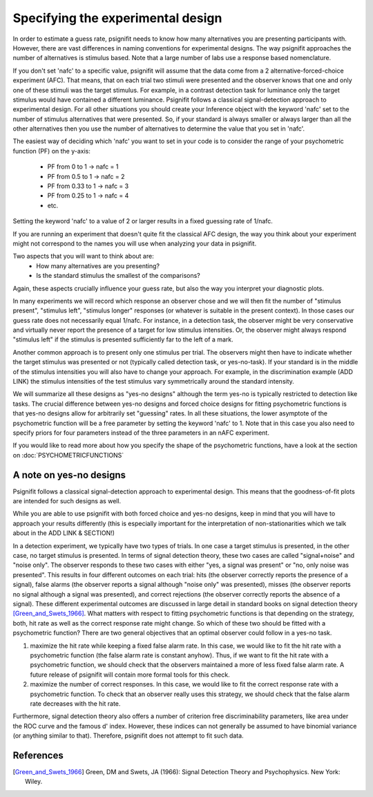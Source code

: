 Specifying the experimental design
==================================

In order to estimate a guess rate, psignifit needs to know how many alternatives you are presenting participants with. 
However, there are vast differences in naming conventions for experimental designs. The way psignifit approaches the number of alternatives is stimulus based. 
Note that a large number of labs use a response based nomenclature.

If you don't set 'nafc' to a specific value, psignifit will assume that the data come from a 2 alternative-forced-choice
experiment (AFC). That means, that on each trial two stimuli were presented and the
observer knows that one and only one of these stimuli was the target stimulus. 
For example, in a contrast detection task for luminance only the target stimulus would have contained a different luminance.
Psignifit follows a classical signal-detection approach to experimental design. For all other situations you should create your Inference object with the keyword 'nafc' set to the number of stimulus alternatives that were presented. So, if your standard is always smaller or always larger than all the other alternatives 
then you use the number of alternatives to determine the value that you set in 'nafc'.


The easiest way of deciding which 'nafc' you want to set in your code is to consider the range of your psychometric function (PF) on the y-axis:

	- PF from 0 to 1 -> nafc = 1
	- PF from 0.5 to 1 -> nafc = 2
	- PF from 0.33 to 1 -> nafc = 3
	- PF from 0.25 to 1 -> nafc = 4
	- etc.

Setting the keyword 'nafc' to a value of 2 or larger results in a fixed guessing rate of 1/nafc.


If you are running an experiment that doesn't quite fit the classical AFC design, the way you think about your experiment might not correspond to the names you will use when analyzing your data in psignifit.

Two aspects that you will want to think about are:
	- How many alternatives are you presenting?
	- Is the standard stimulus the smallest of the comparisons?
 
Again, these aspects crucially influence your guess rate, but also the way you interpret your diagnostic plots. 

In many experiments we will record which response an observer chose and we will then
fit the number of "stimulus present", "stimulus left", "stimulus longer" responses (or
whatever is suitable in the present context). In those cases our guess rate does not necessarily equal 1/nafc.
For instance, in a detection task, the observer might be very conservative and virtually
never report the presence of a target for low stimulus intensities. Or, the observer might
always respond "stimulus left" if the stimulus is presented sufficiently far to the left
of a mark.

Another common approach is to present only one stimulus per trial. The observers might then have to indicate whether the target stimulus
was presented or not (typically called detection task, or yes-no-task). 
If your standard is in the middle of the stimulus intensities you will also have to change your approach. For example, in the discrimination example (ADD LINK) 
the stimulus intensities of the test stimulus vary symmetrically around the standard intensity. 

We will summarize all these designs as "yes-no designs" although the term yes-no is typically restricted to detection like tasks. 
The crucial difference between yes-no designs and forced choice designs for fitting
psychometric functions is that yes-no designs allow for arbitrarily set "guessing" rates.
In all these situations, the lower asymptote of the psychometric function will
be a free parameter by setting the keyword 'nafc' to 1. 
Note that in this case you also need to specify priors for four parameters instead of the three parameters in an nAFC experiment. 

If you would like to read more about how you specify the shape of the psychometric functions, have a look at the section on :doc:`PSYCHOMETRICFUNCTIONS`

A note on yes-no designs
-------------------------

Psignifit follows a classical signal-detection approach to experimental design. This means that the goodness-of-fit plots are intended for such designs as well. 

While you are able to use psignifit with both forced choice and yes-no designs, keep in mind that you will have to approach your results differently (this is especially important for the interpretation of non-stationarities which we talk about in the ADD LINK & SECTION!) 

In a detection experiment, we typically have two types of trials. In one case a target
stimulus is presented, in the other case, no target stimulus is presented. In terms of signal
detection theory, these two cases are called "signal+noise" and "noise only". The observer
responds to these two cases with either "yes, a signal was present" or "no, only noise
was presented". This results in four different outcomes on each trial: hits (the observer
correctly reports the presence of a signal), false alarms (the observer reports a signal
although "noise only" was presented), misses (the observer reports no signal
although a signal was presented), and correct rejections (the observer correctly reports
the absence of a signal). These different experimental outcomes are discussed in large detail
in standard books on signal detection theory [Green_and_Swets_1966]_. What matters with respect
to fitting psychometric functions is that depending on the strategy, both, hit rate as well
as the correct response rate might change. So which of these two should be fitted with a
psychometric function? There are two general objectives that an optimal observer could
follow in a yes-no task.

1. maximize the hit rate while keeping a fixed false alarm rate. In this case, we would
   like to fit the hit rate with a psychometric function (the false alarm rate is
   constant anyhow). Thus, if we want to fit the hit rate with a psychometric function,
   we should check that the observers maintained a more of less fixed false alarm
   rate. A future release of psignifit will contain more formal tools for this check.
2. maximize the number of correct responses. In this case, we would like to fit
   the correct response rate with a psychometric function. To check that an observer
   really uses this strategy, we should check that the false alarm rate decreases with
   the hit rate.

Furthermore, signal detection theory also offers a number of criterion free discriminability parameters,
like area under the ROC curve and the famous d' index. However, these indices can not generally
be assumed to have binomial variance (or anything similar to that). Therefore, psignifit
does not attempt to fit such data.


References
----------

.. [Green_and_Swets_1966] Green, DM and Swets, JA (1966): Signal Detection Theory and
    Psychophysics. New York: Wiley.
